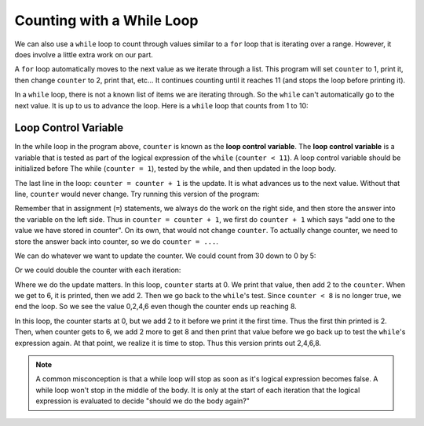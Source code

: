 ..  Copyright (C)  Mark Guzdial, Barbara Ericson, Briana Morrison
    Permission is granted to copy, distribute and/or modify this document
    under the terms of the GNU Free Documentation License, Version 1.3 or
    any later version published by the Free Software Foundation; with
    Invariant Sections being Forward, Prefaces, and Contributor List,
    no Front-Cover Texts, and no Back-Cover Texts.  A copy of the license
    is included in the section entitled "GNU Free Documentation License".


.. index:: ../CSP/csp_global.rst

Counting with a While Loop
===========================

We can also use a ``while`` loop to count through values similar to a ``for`` loop that is
iterating over a range. However, it does involve a little extra work on our part.

A ``for`` loop automatically moves to the next value as we iterate through a list. This program
will set ``counter`` to 1, print it, then change ``counter`` to 2, print that, etc... It continues
counting until it reaches 11 (and stops the loop before printing it).

.. codelens:: csprepeatnumbers_whilecount1

    for counter in range(1,11):
        print(counter)

In a ``while`` loop, there is not a known list of items we are iterating through. So the ``while``
can't automatically go to the next value. It is up to us to advance the loop. Here is a ``while``
loop that counts from 1 to 10:

.. codelens:: csprepeatnumbers_whilecount2

    counter = 1
    while counter < 11:
        print(counter)
        counter = counter + 1

.. index::
    single: loop control variable

Loop Control Variable
------------------------------

In the while loop in the program above, ``counter`` is known as the **loop control variable**.
The **loop control variable** is a variable that is tested as part of the logical expression
of the ``while`` (``counter < 11``). A loop control variable should be initialized before The
while (``counter = 1``), tested by the while, and then updated in the loop body.

The last line in the loop: ``counter = counter + 1`` is the update. It is what advances us
to the next value. Without that line, ``counter`` would never change. Try running this version
of the program:

.. codelens:: csprepeatnumbers_whilecount3

    counter = 1
    while counter < 11:
        print(counter)

Remember that in assignment (``=``) statements, we always do the work on the right side, and
then store the answer into the variable on the left side. Thus in ``counter = counter + 1``,
we first do ``counter + 1`` which says "add one to the value we have stored in counter". On its
own, that would not change ``counter``. To actually change counter, we need to store the answer
back into counter, so we do ``counter = ...``.

We can do whatever we want to update the counter. We could count from 30 down to 0 by 5:

.. codelens:: csprepeatnumbers_whilecount4

    counter = 30
    while counter > 0:
        print(counter)
        counter = counter - 5

Or we could double the counter with each iteration:

.. codelens:: csprepeatnumbers_whilecount5

    counter = 1
    while counter < 100:
        print(counter)
        counter = counter * 2

Where we do the update matters. In this loop, ``counter`` starts at 0. We print that value,
then add 2 to the ``counter``. When we get to 6, it is printed, then we add 2. Then we go
back to the ``while``'s test. Since ``counter < 8`` is no longer true, we end the loop. So
we see the value 0,2,4,6 even though the counter ends up reaching 8.

.. codelens:: csprepeatnumbers_whilecount6

    counter = 0
    while counter < 8:
        print(counter)
        counter = counter + 2
    print("Done")

In this loop, the counter starts at 0, but we add 2 to it before we print it the first time.
Thus the first thin printed is 2. Then, when counter gets to 6, we add 2 more to get 8 and
then print that value before we go back up to test the ``while``'s expression again.
At that point, we realize it is time to stop. Thus this version prints out 2,4,6,8.

.. codelens:: csprepeatnumbers_whilecount7

    counter = 0
    while counter < 8:
        counter = counter + 2
        print(counter)
    print("Done")

.. note::

    A common misconception is that a while loop will stop as soon as it's logical expression
    becomes false. A while loop won't stop in the middle of the body. It is only at the
    start of each iteration that the logical expression is evaluated to decide "should we
    do the body again?"

.. parsonsprob:: csprepeatnumbers_whilecount8
    :numbered: left
    :adaptive:

    The following is the correct code for printing a countdown that prints from 10 to 0, but
    it is mixed up. Drag the blocks from the left and put them in the correct order on the right.
    Don't forget to indent blocks in the body of the loop.
    -----
    counter = 10
    while counter >= 0:
        print(counter)
        counter = counter - 1

.. parsonsprob:: csprepeatnumbers_whilecount9
    :numbered: left
    :adaptive:

    The following is the correct code for printing the even numbers from 2 to 10, by 2's **but it
    also includes some extra code that you won't need**. Drag the needed blocks from the left
    and put them in the correct order on the right.  Don't forget to indent blocks in the
    body of the loop.
    -----
    counter = 2
    =====
    counter = 0 #distractor
    =====
    while counter <= 10:
    =====
        print(counter)
    =====
        counter = counter + 2
    =====
        counter = counter + 1 #distractor


.. mchoice:: csprepeatnumbers_whilecount10
    :answer_a: 1
    :answer_b: 10
    :answer_c: 11
    :correct: c
    :feedback_a: Counter is incremented each time the loop executes.
    :feedback_b: The last value to be printed is 10.  But, the counter is incremented after the current value is printed.
    :feedback_c: Counter gets incremented to 11 after printing, and then the while loop tests counter, finds counter is not less than 11 and then continues after the body of the loop.

    What is the value of counter **after** the loop finishes executing?

    ::

        counter = 0
        while counter < 11:
            print(counter)
            counter = counter + 1

.. mchoice:: csprepeatnumbers_whilecount11
   :practice: T
   :answer_a: 5 4 3 2 1
   :answer_b: -5 -4 -3 -2 -1
   :answer_c: -4 -3 -2 -1 0
   :correct: c
   :feedback_a: If x starts at -5 how can the first value printed be 5?
   :feedback_b: This would be true if the print statement was before we increased x.
   :feedback_c: The value of x is incremented before it is printed so the first value printed is -4.

   What does the following code print?

   ::

      output = ""
      x = -5
      while x < 0:
          x = x + 1
          output = output + str(x) + " "
      print(output)